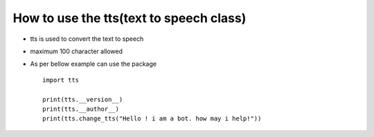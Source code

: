 How to use the tts(text to speech class)
========================================
* tts is used to convert the text to speech
* maximum 100 character allowed
* As per bellow example can use the package ::

    import tts

    print(tts.__version__)
    print(tts.__author__)
    print(tts.change_tts("Hello ! i am a bot. how may i help!"))